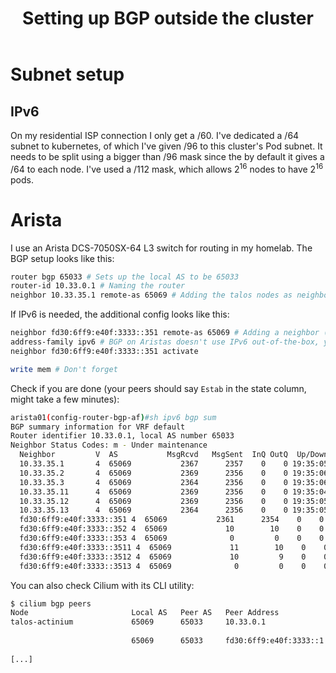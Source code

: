 #+title: Setting up BGP outside the cluster
* Subnet setup
** IPv6
On my residential ISP connection I only get a /60. I've dedicated a /64 subnet to kubernetes, of which I've given /96 to this cluster's Pod subnet. It needs to be split using a bigger than /96 mask since the by default it gives a /64 to each node. I've used a /112 mask, which allows 2^16 nodes to have 2^16 pods.
* Arista
I use an Arista DCS-7050SX-64 L3 switch for routing in my homelab. The BGP setup looks like this:
#+begin_src sh :noeval
router bgp 65033 # Sets up the local AS to be 65033
router-id 10.33.0.1 # Naming the router
neighbor 10.33.35.1 remote-as 65069 # Adding the talos nodes as neighbors in the Cilium AS (65069). Repeat this for all the nodes
#+end_src
If IPv6 is needed, the additional config looks like this:
#+begin_src sh :noeval
neighbor fd30:6ff9:e40f:3333::351 remote-as 65069 # Adding a neighbor (talos node) with its IPv6 address
address-family ipv6 # BGP on Aristas doesn't use IPv6 out-of-the-box, you'll need to go into a subsetting, then activate a neighbor
neighbor fd30:6ff9:e40f:3333::351 activate

write mem # Don't forget
#+end_src
Check if you are done (your peers should say ~Estab~ in the state column, might take a few minutes):
#+begin_src sh :noeval
arista01(config-router-bgp-af)#sh ipv6 bgp sum
BGP summary information for VRF default
Router identifier 10.33.0.1, local AS number 65033
Neighbor Status Codes: m - Under maintenance
  Neighbor         V  AS           MsgRcvd   MsgSent  InQ OutQ  Up/Down State   PfxRcd PfxAcc
  10.33.35.1       4  65069           2367      2357    0    0 19:35:05 Estab   0      0
  10.33.35.2       4  65069           2369      2356    0    0 19:35:06 Estab   0      0
  10.33.35.3       4  65069           2364      2356    0    0 19:35:06 Estab   0      0
  10.33.35.11      4  65069           2369      2356    0    0 19:35:04 Estab   0      0
  10.33.35.12      4  65069           2369      2356    0    0 19:35:05 Estab   0      0
  10.33.35.13      4  65069           2364      2356    0    0 19:35:05 Estab   0      0
  fd30:6ff9:e40f:3333::351 4  65069           2361      2354    0    0 19:35:01 Estab   2      2
  fd30:6ff9:e40f:3333::352 4  65069             10        10    0    0 00:02:30 Estab   2      2
  fd30:6ff9:e40f:3333::353 4  65069              0         0    0    0 00:02:50 Active
  fd30:6ff9:e40f:3333::3511 4  65069             11        10    0    0 00:02:33 Estab   2      2
  fd30:6ff9:e40f:3333::3512 4  65069             10         9    0    0 00:02:14 Estab   2      2
  fd30:6ff9:e40f:3333::3513 4  65069              0         0    0    0 00:02:47 Active
#+end_src
You can also check Cilium with its CLI utility:
#+begin_src sh :noeval
$ cilium bgp peers
Node                       Local AS   Peer AS   Peer Address             Session State   Uptime      Family         Received   Advertised
talos-actinium             65069      65033     10.33.0.1                established     19h33m28s   ipv4/unicast   0          14
                                                                                                     ipv6/unicast   0          3
                           65069      65033     fd30:6ff9:e40f:3333::1   established     19h33m24s   ipv4/unicast   0          1
                                                                                                     ipv6/unicast   0          3
[...]
#+end_src
